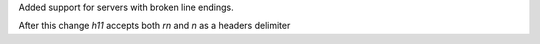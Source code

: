 Added support for servers with broken line endings.

After this change `h11` accepts both `\r\n` and `\n` as a headers delimiter